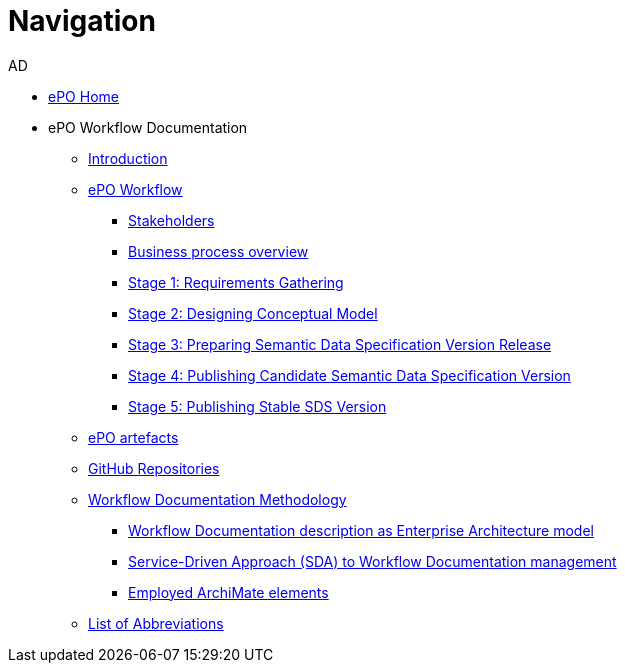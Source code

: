 :doctitle: Navigation
:doccode: epo-main-prod-004
:author: AD
:authoremail: achilles.dougalis@meaningfy.ws
:docdate: december 2024


* xref:epo-home::index.adoc[ePO Home]
* ePO Workflow Documentation
** xref:index.adoc[Introduction]

** xref:Business Process workflow/businessProcessWorkflowIndex.adoc[ePO Workflow]
*** xref:Business Process workflow/stakeholders.adoc[Stakeholders]
*** xref:Business Process workflow/businessProcessOverview.adoc[Business process overview]
*** xref:Business Process workflow/stage1/stage1.adoc[Stage 1: Requirements Gathering]
*** xref:Business Process workflow/stage2/stage2.adoc[Stage 2: Designing Conceptual Model]
*** xref:Business Process workflow/stage3/stage3.adoc[Stage 3: Preparing Semantic Data Specification Version Release]
*** xref:Business Process workflow/stage4/stage4.adoc[Stage 4: Publishing Candidate Semantic Data Specification Version]
*** xref:Business Process workflow/stage5/stage5.adoc[Stage 5: Publishing Stable SDS Version]

** xref:SDS and related artefacts/SDSmodel2owl.adoc[ePO artefacts]
** xref:GitHub repositories/githubRepositories.adoc[GitHub Repositories]

** xref:methodology/methodologyIndex.adoc[Workflow Documentation Methodology]
*** xref:methodology/workflowAsEA.adoc[Workflow Documentation description as Enterprise Architecture model]
*** xref:methodology/SDA.adoc[Service-Driven Approach (SDA) to Workflow Documentation management]
*** xref:methodology/archimateElements.adoc[Employed ArchiMate elements]

** xref:legend.adoc[List of Abbreviations]














